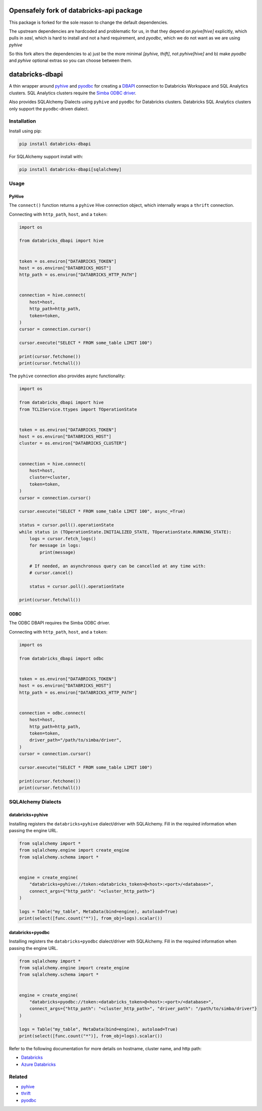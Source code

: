 Opensafely fork of databricks-api package
=========================================

This package is forked for the sole reason to change the default dependencies.

The upstream dependencies are hardcoded and problematic for us, in that they
depend on `pyive[hive]` explicitly, which pulls in `sasl`, which is hard to
install and not a hard requirement, and `pyodbc`, which we do not want as we
are using `pyhive`

So this fork alters the dependencies to a) just be the more minimal `[pyhive,
thift]`, not `pyhive[hive]` and b) make `pyodbc` and `pyhive` optional extras
so you can choose between them.


databricks-dbapi
================

|pypi| |pyversions|

.. |pypi| image:: https://img.shields.io/pypi/v/databricks-dbapi.svg
    :target: https://pypi.python.org/pypi/databricks-dbapi

.. |pyversions| image:: https://img.shields.io/pypi/pyversions/databricks-dbapi.svg
    :target: https://pypi.python.org/pypi/databricks-dbapi

A thin wrapper around `pyhive <https://github.com/dropbox/PyHive>`__ and `pyodbc <https://github.com/mkleehammer/pyodbc>`__ for creating a `DBAPI <https://www.python.org/dev/peps/pep-0249/>`__ connection to Databricks Workspace and SQL Analytics clusters. SQL Analytics clusters require the `Simba ODBC driver <https://databricks.com/spark/odbc-driver-download>`__.

Also provides SQLAlchemy Dialects using ``pyhive`` and ``pyodbc`` for Databricks clusters. Databricks SQL Analytics clusters only support the ``pyodbc``-driven dialect.

Installation
------------

Install using pip:

.. code-block:: bash

    pip install databricks-dbapi


For SQLAlchemy support install with:

.. code-block:: bash

    pip install databricks-dbapi[sqlalchemy]

Usage
-----

PyHive
~~~~~~

The ``connect()`` function returns a ``pyhive`` Hive connection object, which internally wraps a ``thrift`` connection.

Connecting with ``http_path``, ``host``, and a ``token``:

.. code-block:: python

    import os

    from databricks_dbapi import hive


    token = os.environ["DATABRICKS_TOKEN"]
    host = os.environ["DATABRICKS_HOST"]
    http_path = os.environ["DATABRICKS_HTTP_PATH"]


    connection = hive.connect(
        host=host,
        http_path=http_path,
        token=token,
    )
    cursor = connection.cursor()

    cursor.execute("SELECT * FROM some_table LIMIT 100")

    print(cursor.fetchone())
    print(cursor.fetchall())


The ``pyhive`` connection also provides async functionality:

.. code-block:: python

    import os

    from databricks_dbapi import hive
    from TCLIService.ttypes import TOperationState


    token = os.environ["DATABRICKS_TOKEN"]
    host = os.environ["DATABRICKS_HOST"]
    cluster = os.environ["DATABRICKS_CLUSTER"]


    connection = hive.connect(
        host=host,
        cluster=cluster,
        token=token,
    )
    cursor = connection.cursor()

    cursor.execute("SELECT * FROM some_table LIMIT 100", async_=True)

    status = cursor.poll().operationState
    while status in (TOperationState.INITIALIZED_STATE, TOperationState.RUNNING_STATE):
        logs = cursor.fetch_logs()
        for message in logs:
            print(message)

        # If needed, an asynchronous query can be cancelled at any time with:
        # cursor.cancel()

        status = cursor.poll().operationState

    print(cursor.fetchall())


ODBC
~~~~

The ODBC DBAPI requires the Simba ODBC driver.

Connecting with ``http_path``, ``host``, and a ``token``:

.. code-block:: python

    import os

    from databricks_dbapi import odbc


    token = os.environ["DATABRICKS_TOKEN"]
    host = os.environ["DATABRICKS_HOST"]
    http_path = os.environ["DATABRICKS_HTTP_PATH"]


    connection = odbc.connect(
        host=host,
        http_path=http_path,
        token=token,
        driver_path="/path/to/simba/driver",
    )
    cursor = connection.cursor()

    cursor.execute("SELECT * FROM some_table LIMIT 100")

    print(cursor.fetchone())
    print(cursor.fetchall())


SQLAlchemy Dialects
-------------------

databricks+pyhive
~~~~~~~~~~~~~~~~~

Installing registers the ``databricks+pyhive`` dialect/driver with SQLAlchemy. Fill in the required information when passing the engine URL.

.. code-block:: python

    from sqlalchemy import *
    from sqlalchemy.engine import create_engine
    from sqlalchemy.schema import *


    engine = create_engine(
        "databricks+pyhive://token:<databricks_token>@<host>:<port>/<database>",
        connect_args={"http_path": "<cluster_http_path>"}
    )

    logs = Table("my_table", MetaData(bind=engine), autoload=True)
    print(select([func.count("*")], from_obj=logs).scalar())


databricks+pyodbc
~~~~~~~~~~~~~~~~~

Installing registers the ``databricks+pyodbc`` dialect/driver with SQLAlchemy. Fill in the required information when passing the engine URL.

.. code-block:: python

    from sqlalchemy import *
    from sqlalchemy.engine import create_engine
    from sqlalchemy.schema import *


    engine = create_engine(
        "databricks+pyodbc://token:<databricks_token>@<host>:<port>/<database>",
        connect_args={"http_path": "<cluster_http_path>", "driver_path": "/path/to/simba/driver"}
    )

    logs = Table("my_table", MetaData(bind=engine), autoload=True)
    print(select([func.count("*")], from_obj=logs).scalar())


Refer to the following documentation for more details on hostname, cluster name, and http path:

* `Databricks <https://docs.databricks.com/user-guide/bi/jdbc-odbc-bi.html>`__
* `Azure Databricks <https://docs.azuredatabricks.net/user-guide/bi/jdbc-odbc-bi.html>`__


Related
-------

* `pyhive <https://github.com/dropbox/PyHive>`__
* `thrift <https://github.com/apache/thrift/tree/master/lib/py>`__
* `pyodbc <https://github.com/mkleehammer/pyodbc>`__
